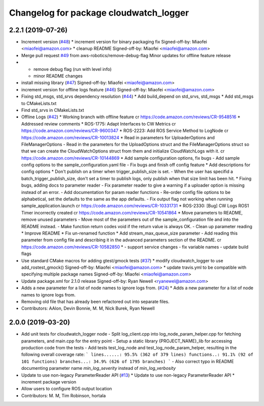 ^^^^^^^^^^^^^^^^^^^^^^^^^^^^^^^^^^^^^^^
Changelog for package cloudwatch_logger
^^^^^^^^^^^^^^^^^^^^^^^^^^^^^^^^^^^^^^^

2.2.1 (2019-07-26)
------------------
* Increment version (`#48 <https://github.com/aws-robotics/cloudwatchlogs-ros1/issues/48>`_)
  * increment version for binary packaging fix
  Signed-off-by: Miaofei <miaofei@amazon.com>
  * cleanup README
  Signed-off-by: Miaofei <miaofei@amazon.com>
* Merge pull request `#49 <https://github.com/aws-robotics/cloudwatchlogs-ros1/issues/49>`_ from aws-robotics/remove-debug-flag
  Minor updates for offline feature release
* - remove debug flag (run with level info)
  - minor README changes
* install missing library (`#47 <https://github.com/aws-robotics/cloudwatchlogs-ros1/issues/47>`_)
  Signed-off-by: Miaofei <miaofei@amazon.com>
* increment version for offline logs feature (`#46 <https://github.com/aws-robotics/cloudwatchlogs-ros1/issues/46>`_)
  Signed-off-by: Miaofei <miaofei@amazon.com>
* Fixing std_msgs, std_srvs dependency resolution (`#44 <https://github.com/aws-robotics/cloudwatchlogs-ros1/issues/44>`_)
  * Add build_depend on std_srvs, std_msgs
  * Add std_msgs to CMakeLists.txt
* Find std_srvs in CMakeLists.txt
* Offline Logs (`#42 <https://github.com/aws-robotics/cloudwatchlogs-ros1/issues/42>`_)
  * Working branch with offline feature
  cr https://code.amazon.com/reviews/CR-9548516
  * Addressed review comments
  * ROS-1775: Adapt Interfaces to CW Metrics
  cr https://code.amazon.com/reviews/CR-9600347
  * ROS-2223: Add ROS Service Method to LogNode
  cr https://code.amazon.com/reviews/CR-10013824
  * Read in parameters for UploaderOptions and FileManagerOptions
  - Read in the parameters for the UploadOptions struct and the
  FileManagerOptions struct so that we can create the CloudWatchOptions
  struct from them and initialize CloudWatchLogs with it.
  cr https://code.amazon.com/reviews/CR-10144869
  * Add sample configuration options, fix bugs
  - Add sample config options to the sample_configuration.yaml file
  - Fix bugs and finish off config feature
  * Add descriptions for config options
  * Don't publish on a timer when trigger_publish_size is set.
  - When the user has specifid a batch_trigger_publish_size, don't set a
  timer to publish logs, only publish when that size limit has been hit.
  * Fixing bugs, adding docs to parameter reader
  - Fix parameter reader to give a warning if a uploader option is missing
  instead of an error.
  - Add documentation for param reader functions
  - Re-order config file options to be alphabetical, set the defaults to
  the same as the app defaults.
  - Fix output flag not working when running sample_application.launch
  cr https://code.amazon.com/reviews/CR-10331731
  * ROS-2330: [Bug] CW Logs ROS1 Timer incorrectly created
  cr https://code.amazon.com/reviews/CR-10541864
  * Move parameters to README, remove unused parameters
  - Move most of the parameters out of the sample_configuration file and
  into the README instead.
  - Make function return codes void if the return value is always OK.
  - Clean up parameter reading
  * Improve README
  * Fix un-renamed function
  * Add stream_max_queue_size parameter
  - Add reading this parameter from config file and describing it in the
  advanced parameters section of the README.
  cr https://code.amazon.com/reviews/CR-10582850
  *  - support service changes
  - fix variable names
  - update build flags
* Use standard CMake macros for adding gtest/gmock tests (`#37 <https://github.com/aws-robotics/cloudwatchlogs-ros1/issues/37>`_)
  * modify cloudwatch_logger to use add_rostest_gmock()
  Signed-off-by: Miaofei <miaofei@amazon.com>
  * update travis.yml to be compatible with specifying multiple package names
  Signed-off-by: Miaofei <miaofei@amazon.com>
* Update package.xml for 2.1.0 release
  Signed-off-by: Ryan Newell <ryanewel@amazon.com>
* Adds a new parameter for a list of node names to ignore logs from. (`#24 <https://github.com/aws-robotics/cloudwatchlogs-ros1/issues/24>`_)
  * Adds a new parameter for a list of node names to ignore logs from.
* Removing old file that has already been refactored out into separate files.
* Contributors: AAlon, Devin Bonnie, M. M, Nick Burek, Ryan Newell

2.0.0 (2019-03-20)
------------------
* Add unit tests for cloudwatch_logger node
  - Split log_client.cpp into log_node_param_helper.cpp for
  fetching parameters, and main.cpp for the entry point
  - Setup a static library {PROJECT_NAME}_lib for accessing
  production code from the tests
  - Add tests test_log_node and test_log_node_param_helper,
  resulting in the following overall coverage rate:
  ```
  lines......: 95.5% (362 of 379 lines)
  functions..: 91.1% (92 of 101 functions)
  branches...: 34.9% (626 of 1795 branches)
  ```
  - Also correct typo in README documenting parameter name
  `min_log_severity` instead of `min_log_verbosity`
* Update to use non-legacy ParameterReader API (`#13 <https://github.com/aws-robotics/cloudwatchlogs-ros1/issues/13>`_)
  * Update to use non-legacy ParameterReader API
  * increment package version
* Allow users to configure ROS output location
* Contributors: M. M, Tim Robinson, hortala
